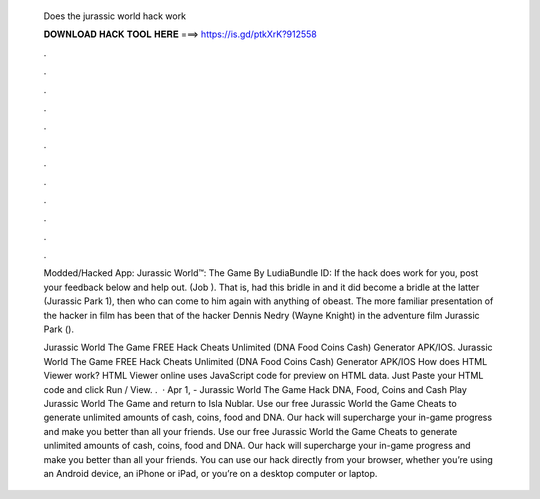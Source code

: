   Does the jurassic world hack work
  
  
  
  𝐃𝐎𝐖𝐍𝐋𝐎𝐀𝐃 𝐇𝐀𝐂𝐊 𝐓𝐎𝐎𝐋 𝐇𝐄𝐑𝐄 ===> https://is.gd/ptkXrK?912558
  
  
  
  .
  
  
  
  .
  
  
  
  .
  
  
  
  .
  
  
  
  .
  
  
  
  .
  
  
  
  .
  
  
  
  .
  
  
  
  .
  
  
  
  .
  
  
  
  .
  
  
  
  .
  
  Modded/Hacked App: Jurassic World™: The Game By LudiaBundle ID: If the hack does work for you, post your feedback below and help out. (Job ). That is, had this bridle in and it did become a bridle at the latter (Jurassic Park 1), then who can come to him again with anything of obeast. The more familiar presentation of the hacker in film has been that of the hacker Dennis Nedry (Wayne Knight) in the adventure film Jurassic Park ().
  
  Jurassic World The Game FREE Hack Cheats Unlimited (DNA Food Coins Cash) Generator APK/IOS. Jurassic World The Game FREE Hack Cheats Unlimited (DNA Food Coins Cash) Generator APK/IOS How does HTML Viewer work? HTML Viewer online uses JavaScript code for preview on HTML data. Just Paste your HTML code and click Run / View. .  · Apr 1, - Jurassic World The Game Hack DNA, Food, Coins and Cash Play Jurassic World The Game and return to Isla Nublar. Use our free Jurassic World the Game Cheats to generate unlimited amounts of cash, coins, food and DNA. Our hack will supercharge your in-game progress and make you better than all your friends. Use our free Jurassic World the Game Cheats to generate unlimited amounts of cash, coins, food and DNA. Our hack will supercharge your in-game progress and make you better than all your friends. You can use our hack directly from your browser, whether you’re using an Android device, an iPhone or iPad, or you’re on a desktop computer or laptop.
